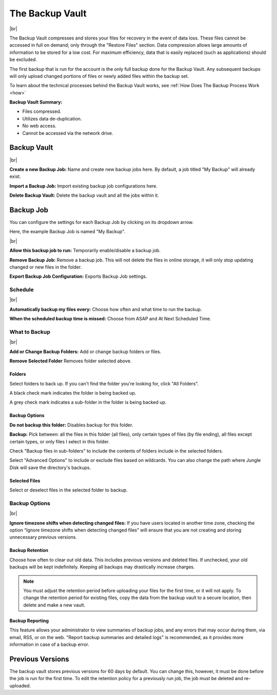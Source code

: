 .. _vault:

================
The Backup Vault
================

.. image:: _static/graph/backupvault.png
  :width: 640px

|br|

The Backup Vault compresses and stores your files for recovery in the event of data loss. These files cannot be accessed in full on demand; only through the "Restore Files" section. Data compression allows large amounts of information to be stored for a low cost. For maximum efficiency, data that is easily replaced (such as applications) should be excluded.

The first backup that is run for the account is the only full backup done for the Backup Vault. Any subsequent backups will only upload changed portions of files or newly added files within the backup set.

To learn about the technical processes behind the Backup Vault works, see :ref:`How Does The Backup Process Work <how>`

**Backup Vault Summary:**

* Files compressed.
* Utilizes data de-duplication.
* No web access.
* Cannot be accessed via the network drive.

Backup Vault
============
.. image:: _static/010/b1.png
  :width: 800px

|br|

**Create a new Backup Job:** Name and create new backup jobs here. By default, a job titled "My Backup" will already exist.

**Import a Backup Job:** Import existing backup job configurations here.

**Delete Backup Vault:** Delete the backup vault and all the jobs within it.

Backup Job
==========
You can configure the settings for each Backup Job by clicking on its dropdown arrow.

Here, the example Backup Job is named "My Backup".

.. image:: _static/010/b2.png
  :width: 800px

|br|

**Allow this backup job to run:** Temporarily enable/disable a backup job.

**Remove Backup Job:** Remove a backup job. This will not delete the files in online storage, it will only stop updating changed or new files in the folder.

**Export Backup Job Configuration:** Exports Backup Job settings.

Schedule
--------
.. image:: _static/010/b3.png
  :width: 800px

|br|

**Automatically backup my files every:** Choose how often and what time to run the backup.

**When the scheduled backup time is missed:** Choose from ASAP and At Next Scheduled Time.

What to Backup
--------------
.. image:: _static/010/b4.png
  :width: 800px

|br|

**Add or Change Backup Folders:** Add or change backup folders or files.

**Remove Selected Folder** Removes folder selected above.

.. image:: _static/010/b5.png
  :width: 800px

Folders
^^^^^^^
Select folders to back up. If you can't find the folder you're looking for, click "All Folders".

A black check mark indicates the folder is being backed up.

A grey check mark indicates a sub-folder in the folder is being backed up.

Backup Options
^^^^^^^^^^^^^^
**Do not backup this folder:** Disables backup for this folder.

**Backup:** Pick between: all the files in this folder (all files), only certain types of files (by file ending), all files except certain types, or only files I select in this folder.

Check "Backup files in sub-folders" to include the contents of folders include in the selected folders.

Select "Advanced Options" to include or exclude files based on wildcards. You can also change the path where Jungle Disk will save the directory's backups.

Selected Files
^^^^^^^^^^^^^^
Select or deselect files in the selected folder to backup.

Backup Options
--------------
.. image:: _static/010/b6.png
  :width: 800px:

|br|

**Ignore timezone shifts when detecting changed files:** If you have users located in another time zone, checking the option “Ignore timezone shifts when detecting changed files” will ensure that you are not creating and storing unnecessary previous versions.

Backup Retention
^^^^^^^^^^^^^^^^
Choose how often to clear out old data. This includes previous versions and deleted files. If unchecked, your old backups will be kept indefinitely. Keeping all backups may drastically increase charges.

.. Note:: You must adjust the retention period before uploading your files for the first time, or it will not apply. To change the retention period for existing files, copy the data from the backup vault to a secure location, then delete and make a new vault.

Backup Reporting
^^^^^^^^^^^^^^^^
This feature allows your administrator to view summaries of backup jobs, and any errors that may occur during them, via email, RSS, or on the web. "Report backup summaries and detailed logs" is recommended, as it provides more information in case of a backup error.

Previous Versions
=================
The backup vault stores previous versions for 60 days by default. You can change this, however, it must be done before the job is run for the first time. To edit the retention policy for a previously run job, the job must be deleted and re-uploaded.

.. |br| raw:: html

   <br />
